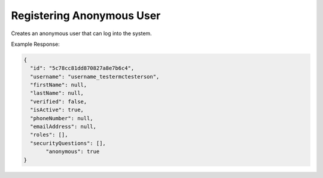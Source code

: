.. |parameters| raw:: html

   <h4>Parameters</h4>

--------------------------
Registering Anonymous User
--------------------------
Creates an anonymous user that can log into the system.


.. tabs::

   .. group-tab:: REST
   
      .. code-block:: http
      
        POST https://api.meshydb.com/{accountName}/users/register/anonymous HTTP/1.1
        Content-Type: application/json
        tenant: {tenant}
         
          {
            "username": "username_testermctesterson"
          }

      |parameters|
      
      tenant : string, required
         Indicates which tenant data to use. If not provided, it will use the configured default.
      accountName : string, required
         Indicates which account you are connecting for authentication.
      access_token  : string, required
         Token identifying authorization with MeshyDB requested during `Generating Token <../authorization/generating_token.html#generating-token>`_.
      username : string, required
         Username of user.

   .. group-tab:: C#
   
      .. code-block:: c#
      
        var client = new MeshyClient(accountName, tenant, publicKey);

        var anonymousUser = await client.RegisterAnonymousUserAsync(userName);

      |parameters|
      
      tenant : string, required
         Indicates which tenant data to use. If not provided, it will use the configured default.
      accountName : string, required
         Indicates which account you are connecting for authentication.
      publicKey : string, required
         Public accessor for application.
      username : string, required
         Username of user.
		
   .. group-tab:: NodeJS
      
      .. code-block:: javascript
         
         var client = initializeMeshyClientWithTenant(accountName, tenant, publicKey);
         
         client.registerAnonymousUser(username)
               .then(function(anonymousUser) { });
      
      |parameters|

      tenant : string, required
         Indicates which tenant data to use. If not provided, it will use the configured default.
      accountName : string, required
         Indicates which account you are connecting for authentication.
      publicKey : string, required
         Public accessor for application.
      username : string, required
         Username of user.
         
Example Response:

.. code-block:: json

  {
    "id": "5c78cc81dd870827a8e7b6c4",
    "username": "username_testermctesterson",
    "firstName": null,
    "lastName": null,
    "verified": false,
    "isActive": true,
    "phoneNumber": null,
    "emailAddress": null,
    "roles": [],
    "securityQuestions": [],
	 "anonymous": true
  }
